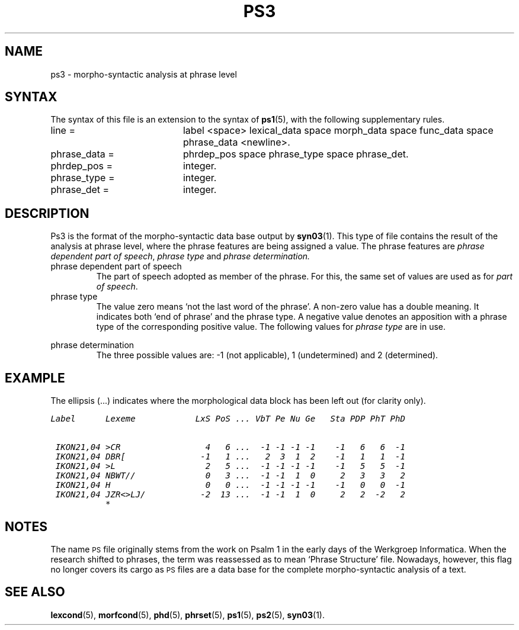 '\" t
.\" ident "@(#)dapro/syn03/ps3.5	1.2 06/10/06"
.TH PS3 5 "06/10/06" "Werkgroep Informatica" "BIBLICAL LANGUAGES"
.SH NAME
ps3 \- morpho-syntactic analysis at phrase level
.SH SYNTAX
The syntax of this file is an extension to the syntax of
.BR ps1 (5),
with the following supplementary rules.
.TP 20
line =
label <space> lexical_data space morph_data space func_data
space phrase_data <newline>.
.TP 20
phrase_data =
phrdep_pos space phrase_type space phrase_det.
.TP 20
phrdep_pos =
integer.
.TP 20
phrase_type =
integer.
.TP 20
phrase_det =
integer.
.SH DESCRIPTION
Ps3 is the format of the morpho-syntactic data base output by
.BR syn03 (1).
This type of file contains the result of the analysis at phrase level,
where the phrase features are being assigned a value.
The phrase features are
.IR "phrase dependent part of speech" ,
.I phrase type
and
.I phrase determination.
.IP "phrase dependent part of speech"
The part of speech adopted as member of the phrase.
For this, the same set of values are used as for
.IR "part of speech" .
.IP "phrase type"
The value zero means `not the last word of the phrase'.
A non-zero value has a double meaning. It indicates both `end of phrase'
and the phrase type.
A negative value denotes an apposition with a phrase type of the
corresponding positive value.
The following values for
.I phrase type
are in use.
.RS
.P
.TS
r l l.
1	VP	verbal phrase
2	NP	nominal phrase
3	PrNP	proper-noun phrase
4	AdvP	adverbial phrase
5	PP	prepositional phrase
6	CP	conjunctive phrase
7	PPrP	personal pronoun phrase
8	DPrP	demonstrative pronoun phrase
9	IPrP	interrogative pronoun phrase
10	InjP	interjectional phrase
11	NegP	negative phrase
12	InrP	interrogative phrase
13	AdjP	adjective phrase
.TE
.RE
.IP "phrase determination"
The three possible values are: -1 (not applicable), 1 (undetermined)
and 2 (determined).
.SH EXAMPLE
The ellipsis (\|.\|.\|.) indicates where the morphological data block
has been left out (for clarity only).
.PP
.nf
.ft CO
Label      Lexeme            LxS PoS ... VbT Pe Nu Ge   Sta PDP PhT PhD

 IKON21,04 >CR                 4   6 ...  -1 -1 -1 -1    -1   6   6  -1
 IKON21,04 DBR[               -1   1 ...   2  3  1  2    -1   1   1  -1
 IKON21,04 >L                  2   5 ...  -1 -1 -1 -1    -1   5   5  -1
 IKON21,04 NBWT//              0   3 ...  -1 -1  1  0     2   3   3   2
 IKON21,04 H                   0   0 ...  -1 -1 -1 -1    -1   0   0  -1
 IKON21,04 JZR<>LJ/           -2  13 ...  -1 -1  1  0     2   2  -2   2
           *
.ft R
.fi
.SH NOTES
The name
.SM PS
file originally stems from the work on Psalm 1 in the
early days of the Werkgroep Informatica.
When the research shifted to phrases, the term was reassessed as to
mean `Phrase Structure' file.
Nowadays, however, this flag no longer covers its cargo as
.SM PS
files are a data base for the complete morpho-syntactic analysis of
a text.
.SH SEE ALSO
.BR lexcond (5),
.BR morfcond (5),
.BR phd (5),
.BR phrset (5),
.BR ps1 (5),
.BR ps2 (5),
.BR syn03 (1).
